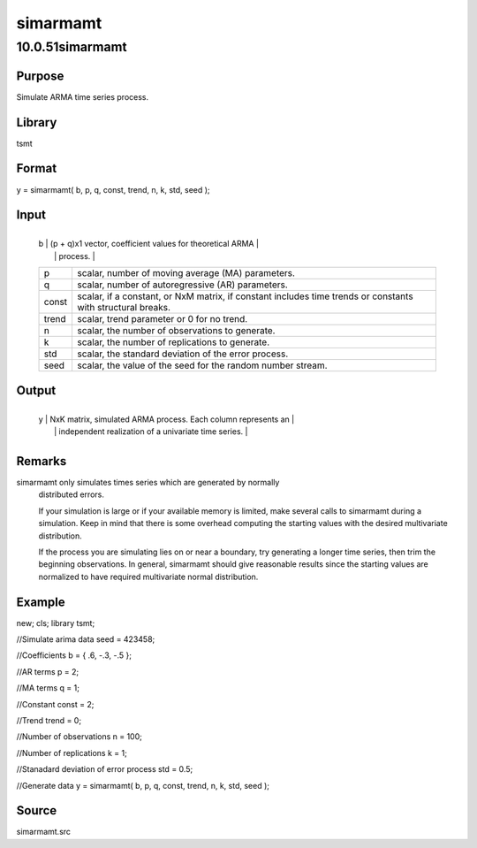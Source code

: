 =========
simarmamt
=========

10.0.51simarmamt
================

Purpose
-------
Simulate ARMA time series process.

Library
-------
tsmt

Format
------
y = simarmamt( b, p, q, const, trend, n, k, std, seed );

Input
-----
+-------+-------------------------------------------------------------+
   | b     | (p + q)x1 vector, coefficient values for theoretical ARMA   |
   |       | process.                                                    |
   +-------+-------------------------------------------------------------+
   | p     | scalar, number of moving average (MA) parameters.           |
   +-------+-------------------------------------------------------------+
   | q     | scalar, number of autoregressive (AR) parameters.           |
   +-------+-------------------------------------------------------------+
   | const | scalar, if a constant, or NxM matrix, if constant includes  |
   |       | time trends or constants with structural breaks.            |
   +-------+-------------------------------------------------------------+
   | trend | scalar, trend parameter or 0 for no trend.                  |
   +-------+-------------------------------------------------------------+
   | n     | scalar, the number of observations to generate.             |
   +-------+-------------------------------------------------------------+
   | k     | scalar, the number of replications to generate.             |
   +-------+-------------------------------------------------------------+
   | std   | scalar, the standard deviation of the error process.        |
   +-------+-------------------------------------------------------------+
   | seed  | scalar, the value of the seed for the random number stream. |
   +-------+-------------------------------------------------------------+

Output
------
+---+-----------------------------------------------------------------+
   | y | NxK matrix, simulated ARMA process. Each column represents an   |
   |   | independent realization of a univariate time series.            |
   +---+-----------------------------------------------------------------+

Remarks
-------
simarmamt only simulates times series which are generated by normally
   distributed errors.

   If your simulation is large or if your available memory is limited,
   make several calls to simarmamt during a simulation. Keep in mind
   that there is some overhead computing the starting values with the
   desired multivariate distribution.

   If the process you are simulating lies on or near a boundary, try
   generating a longer time series, then trim the beginning
   observations. In general, simarmamt should give reasonable results
   since the starting values are normalized to have required
   multivariate normal distribution.

Example
-------
::

new;
cls;
library tsmt;

//Simulate arima data
seed = 423458;

//Coefficients
b = { .6, -.3, -.5 };

//AR terms
p = 2;

//MA terms
q = 1;

//Constant
const = 2;

//Trend
trend = 0;

//Number of observations
n = 100;

//Number of replications
k = 1;

//Stanadard deviation of error process
std = 0.5;

//Generate data
y = simarmamt( b, p, q, const, trend, n, k, std, seed );

Source
------
simarmamt.src
